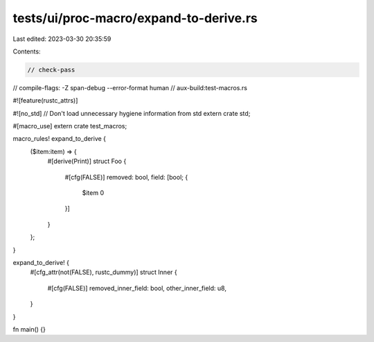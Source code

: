 tests/ui/proc-macro/expand-to-derive.rs
=======================================

Last edited: 2023-03-30 20:35:59

Contents:

.. code-block:: rs

    // check-pass
// compile-flags: -Z span-debug --error-format human
// aux-build:test-macros.rs

#![feature(rustc_attrs)]

#![no_std] // Don't load unnecessary hygiene information from std
extern crate std;

#[macro_use]
extern crate test_macros;

macro_rules! expand_to_derive {
    ($item:item) => {
        #[derive(Print)]
        struct Foo {
            #[cfg(FALSE)] removed: bool,
            field: [bool; {
                $item
                0
            }]
        }
    };
}

expand_to_derive! {
    #[cfg_attr(not(FALSE), rustc_dummy)]
    struct Inner {
        #[cfg(FALSE)] removed_inner_field: bool,
        other_inner_field: u8,
    }
}

fn main() {}


